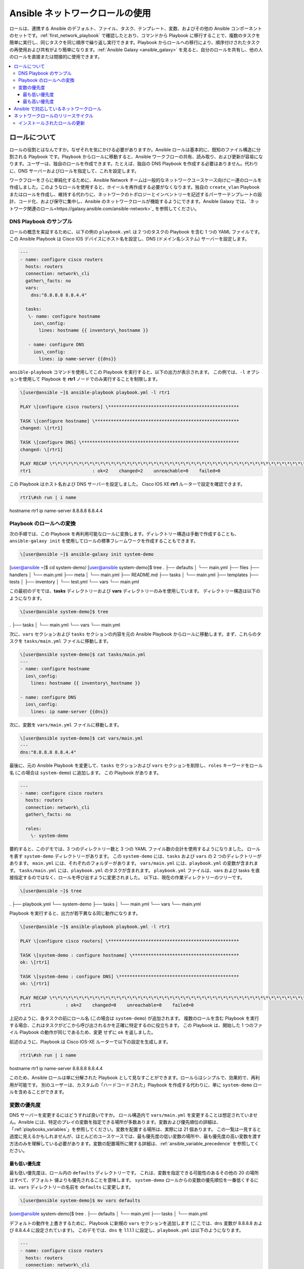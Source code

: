 
.. \_using\_network\_roles:

*************************
Ansible ネットワークロールの使用
*************************

ロールは、連携する Ansible のデフォルト、ファイル、タスク、テンプレート、変数、およびその他の Ansible コンポーネントのセットです。:ref:`first_network_playbook` で確認したとおり、コマンドから Playbook に移行することで、複数のタスクを簡単に実行し、同じタスクを同じ順序で繰り返し実行できます。Playbook からロールへの移行により、順序付けされたタスクの再使用および共有がより簡単になります。:ref:`Ansible Galaxy <ansible_galaxy>` を見ると、自分のロールを共有し、他の人のロールを直接または間接的に使用できます。

.. contents::
   :local:

ロールについて
===================

ロールの役割とはなんですか。なぜそれを気にかける必要がありますか。Ansible ロールは基本的に、既知のファイル構造に分割される Playbook です。Playbook からロールに移動すると、Ansible ワークフローの共有、読み取り、および更新が容易になります。ユーザーは、独自のロールを作成できます。たとえば、独自の DNS Playbook を作成する必要はありません。代わりに、DNS サーバーおよびロールを指定して、これを設定します。

ワークフローをさらに単純化するために、Ansible Network チームは一般的なネットワークユースケース向けに一連のロールを作成しました。このようなロールを使用すると、ホイールを再作成する必要がなくなります。独自の ``create_vlan`` Playbook またはロールを作成し、維持する代わりに、ネットワークのトポロジーとインベントリーを記述するパーサーテンプレートの設計、コード化、および保守に集中し、Ansible のネットワークロールが機能するようにできます。Ansible Galaxy では、`ネットワーク関連のロール<https://galaxy.ansible.com/ansible-network>`_ を参照してください。

DNS Playbook のサンプル
---------------------

ロールの概念を実証するために、以下の例の ``playbook.yml`` は 2 つのタスクの Playbook を含む 1 つの YAML ファイルです。 この Ansible Playbook は Cisco IOS﻿ デバイスにホスト名を設定し、DNS (ドメイン名システム) サーバーを設定します。

.. code-block:: yaml

   ---
   - name: configure cisco routers
     hosts: routers
     connection: network\_cli
     gather\_facts: no
     vars:
       dns:"8.8.8.8 8.8.4.4"

     tasks:
      \- name: configure hostname
        ios\_config:
          lines: hostname {{ inventory\_hostname }}

      - name: configure DNS
        ios\_config:
          lines: ip name-server {{dns}}

``ansible-playbook`` コマンドを使用してこの Playbook を実行すると、以下の出力が表示されます。 この例では、``-l`` オプションを使用して Playbook を **rtr1** ノードでのみ実行することを制限します。

.. code-block:: bash

   \[user@ansible ~]$ ansible-playbook playbook.yml -l rtr1

   PLAY \[configure cisco routers] \*************************************************

   TASK \[configure hostname] \******************************************************
   changed: \[rtr1]

   TASK \[configure DNS] \***********************************************************
   changed: \[rtr1]

   PLAY RECAP \*\*\*\*\*\*\*\*\*\*\*\*\*\*\*\*\*\*\*\*\*\*\*\*\*\*\*\*\*\*\*\*\*\*\*\*\*\*\*\*\*\*\*\*\*\*\*\*\*\*\*\*\*\*\*\*\*\*\*\*\*\*\*\*\*\*\*\*\*
   rtr1                       : ok=2    changed=2    unreachable=0    failed=0


この Playbook はホスト名および DNS サーバーを設定しました。 Cisco IOS XE **rtr1** ルーターで設定を確認できます。

.. code-block:: bash

   rtr1\#sh run | i name
hostname rtr1
ip name-server 8.8.8.8 8.8.4.4

Playbook のロールへの変換
---------------------------------

次の手順では、この Playbook を再利用可能なロールに変換します。ディレクトリー構造は手動で作成することも、``ansible-galaxy init`` を使用してロールの標準フレームワークを作成することもできます。

.. code-block:: bash

   \[user@ansible ~]$ ansible-galaxy init system-demo
\[user@ansible ~]$ cd system-demo/
\[user@ansible system-demo]$ tree
.
├── defaults
│   └── main.yml
├── files
├── handlers
│   └── main.yml
├── meta
│   └── main.yml
├── README.md
├── tasks
│   └── main.yml
├── templates
├── tests
│   ├── inventory
│   └── test.yml
└── vars
└── main.yml

この最初のデモでは、**tasks** ディレクトリーおよび **vars** ディレクトリーのみを使用しています。 ディレクトリー構造は以下のようになります。

.. code-block:: bash

   \[user@ansible system-demo]$ tree
.
├── tasks
│   └── main.yml
└── vars
└── main.yml

次に、``vars`` セクションおよび ``tasks`` セクションの内容を元の Ansible Playbook からロールに移動します。まず、これらのタスクを ``tasks/main.yml`` ファイルに移動します。

.. code-block:: bash

   \[user@ansible system-demo]$ cat tasks/main.yml
   ---
   - name: configure hostname
     ios\_config:
       lines: hostname {{ inventory\_hostname }}

   - name: configure DNS
     ios\_config:
       lines: ip name-server {{dns}}

次に、変数を ``vars/main.yml`` ファイルに移動します。

.. code-block:: bash

   \[user@ansible system-demo]$ cat vars/main.yml
   ---
   dns:"8.8.8.8 8.8.4.4"

最後に、元の Ansible Playbook を変更して、``tasks`` セクションおよび ``vars`` セクションを削除し、``roles`` キーワードをロール名 (この場合は ``system-demo``) に追加します。 この Playbook があります。

.. code-block:: yaml

   ---
   - name: configure cisco routers
     hosts: routers
     connection: network\_cli
     gather\_facts: no

     roles:
       \- system-demo

要約すると、このデモでは、3 つのディレクトリー数と 3 つの YAML ファイル数の合計を使用するようになりました。 ロールを表す ``system-demo`` ディレクトリーがあります。 この ``system-demo`` には、``tasks`` および ``vars`` の 2 つのディレクトリーがあります。 ``main.yml`` には、それぞれのフォルダーがあります。 ``vars/main.yml`` には、``playbook.yml`` の変数が含まれます。 ``tasks/main.yml`` には、``playbook.yml`` のタスクが含まれます。 ``playbook.yml`` ファイルは、vars および tasks を直接指定するのではなく、ロールを呼び出すように変更されました。 以下は、現在の作業ディレクトリーのツリーです。

.. code-block:: bash

   \[user@ansible ~]$ tree
.
├── playbook.yml
└── system-demo
├── tasks
│   └── main.yml
└── vars
└── main.yml

Playbook を実行すると、出力が若干異なる同じ動作になります。

.. code-block:: bash

   \[user@ansible ~]$ ansible-playbook playbook.yml -l rtr1

   PLAY \[configure cisco routers] \*************************************************

   TASK \[system-demo : configure hostname] \****************************************
   ok: \[rtr1]

   TASK \[system-demo : configure DNS] \*********************************************
   ok: \[rtr1]

   PLAY RECAP \*\*\*\*\*\*\*\*\*\*\*\*\*\*\*\*\*\*\*\*\*\*\*\*\*\*\*\*\*\*\*\*\*\*\*\*\*\*\*\*\*\*\*\*\*\*\*\*\*\*\*\*\*\*\*\*\*\*\*\*\*\*\*\*\*\*\*\*\*
   rtr1             : ok=2    changed=0    unreachable=0    failed=0

上記のように、各タスクの前にロール名 (この場合は ``system-demo``) が追加されます。 複数のロールを含む Playbook を実行する場合、これはタスクがどこから呼び出されるかを正確に特定するのに役立ちます。 この Playbook は、開始した 1 つのファイル Playbook の動作が同じであるため、``変更`` せずに ``ok`` を返しました。

前述のように、Playbook は Cisco IOS-XE ルーターで以下の設定を生成します。

.. code-block:: bash

   rtr1\#sh run | i name
hostname rtr1
ip name-server 8.8.8.8 8.8.4.4


このため、Ansible ロールは単に分解された Playbook として見なすことができます。ロールらはシンプルで、効果的で、再利用が可能です。 別のユーザーは、カスタムの「ハードコードされた」Playbook を作成する代わりに、単に ``system-demo`` ロールを含めることができます。

変数の優先度
-------------------

DNS サーバーを変更するにはどうすれば良いですか。 ロール構造内で ``vars/main.yml`` を変更することは想定されていません。Ansible には、特定のプレイの変数を指定できる場所が多数あります。変数および優先順位の詳細は、「:ref:`playbooks_variables`」を参照してください。変数を配置する場所は、実際には 21 個あります。 この一覧は一見すると過度に見えるかもしれませんが、ほとんどのユースケースでは、最も優先度の低い変数の場所や、最も優先度の高い変数を渡す方法のみを理解している必要があります。変数の配置場所に関する詳細は、:ref:`ansible_variable_precedence` を参照してください。

最も低い優先度
^^^^^^^^^^^^^^^^^

最も低い優先度は、ロール内の ``defaults`` ディレクトリーです。 これは、変数を指定できる可能性のあるその他の 20 の場所はすべて、``デフォルト`` 値よりも優先されることを意味します。 ``system-demo`` ロールからの変数の優先順位を一番低くするには、``vars`` ディレクトリーの名前を ``defaults`` に変更します。

.. code-block:: bash

   \[user@ansible system-demo]$ mv vars defaults
\[user@ansible system-demo]$ tree
.
├── defaults
│   └── main.yml
├── tasks
│   └── main.yml

デフォルトの動作を上書きするために、Playbook に新規の ``vars`` セクションを追加します (ここでは、``dns`` 変数が 8.8.8.8 および 8.8.4.4 に設定されています)。 このデモでは、``dns`` を 1.1.1.1 に設定し、``playbook.yml`` は以下のようになります。

.. code-block:: yaml

   ---
   - name: configure cisco routers
     hosts: routers
     connection: network\_cli
     gather\_facts: no
     vars:
       dns:1.1.1.1
     roles:
       - system-demo

この更新された Playbook を **rtr2** で実行します。

.. code-block:: bash

   \[user@ansible ~]$ ansible-playbook playbook.yml -l rtr2

**rtr2** Cisco ルーターの設定は以下のようになります。

.. code-block:: bash

   rtr2\#sh run | i name-server
ip name-server 1.1.1.1

Playbook で設定された変数が ``defaults`` ディレクトリーよりも優先されるようになりました。 実際に、変数を設定する他の場所も、``defaults`` ディレクトリーの値よりも優先されます。

最も高い優先度
^^^^^^^^^^^^^^^^^^

ロール内の ``defaults`` ディレクトリーで変数を指定すると、常に優先順位が一番低くなります。一方、``-e`` または ``--extra-vars=`` を使用して ``vars`` を追加の変数として指定すると、常に優先順位が最も高くなります。 ``-e`` オプションを使用して Playbook を再実行すると、``defaults`` ディレクトリー (8.8.4.4 および 8.8.8.8) と、1.1.1.1 dns サーバーを含む Playbook に新たに作成された ``vars`` の両方が上書きされます。

.. code-block:: bash

   \[user@ansible ~]$ ansible-playbook playbook.yml -e "dns=192.168.1.1" -l rtr3

Cisco IOS XE ルーターの結果には、優先度の最も高い 192.168.1.1 設定のみが含まれます。

.. code-block:: bash

   rtr3\#sh run | i name-server
ip name-server 192.168.1.1

これはどのように役立ちますか。 なぜそれを気にかけないといけませんか。 追加の変数は通常、ネットワークオペレーターがデフォルトをオーバーライドするために使用されます。 この強力な例は、Red Hat Ansible Tower と Survey 機能です。 Web UI で、ネットワークオペレーターに Web フォームによるパラメーターの入力を要求できます。 これは、非技術的 Playbook の作成者が Web ブラウザーを使用して Playbook を実行するのが非常に簡単な場合があります。詳細は、「`Ansible Tower Job Template Surveys <https://docs.ansible.com/ansible-tower/latest/html/userguide/workflow_templates.html#surveys>`\_」を参照してください。


Ansible で対応しているネットワークロール
===============================

Ansible Network チームは、Ansible Galaxy で `ネットワーク関連のロール<https://galaxy.ansible.com/ansible-network>`_ を開発し、対応します。このようなロールを使用して、ネットワーク自動化の作業を開始できます。このようなロールは、最新の Ansible ネットワークコンテンツにアクセスできるように約 2 時間ごとに更新されます。

このようなロールは以下のカテゴリーに分類されます。

* **ユーザーロール** \- 設定の管理など、ユーザーロールはタスクにフォーカスします。`config_manager <https://galaxy.ansible.com/ansible-network/config_manager>`\_、`cloud_vpn <https://galaxy.ansible.com/ansible-network/cloud_vpn>`_ などのロールを Playbook で直接使用します。これらのロールはプラットフォーム/プロバイダーに依存しないため、異なるネットワークプラットフォームまたはクラウドプロバイダーで同じロールおよび Playbook を使用できます。
* **プラットフォームプロバイダーロール** \- プロバイダーロールは、ユーザーロールとさまざまなネットワーク OS の間で変換され、それぞれ API が異なります。各プロバイダーロールは、対応しているユーザーロールからの入力を許可し、特定のネットワーク OS 用にその入力を変換します。ネットワークユーザーロールは、このようなプロバイダーロールに依存して機能を実装します。たとえば、`config_manager <https://galaxy.ansible.com/ansible-network/config_manager>`_ ユーザーロールは `cisco_ios <https://galaxy.ansible.com/ansible-network/cisco_ios>`_ プロバイダーロールを使用して、Cisco IOS ネットワークデバイスにタスクを実装します。
* **クラウドのプロバイダーロールおよびプロビジョナーロール** \- 同様に、クラウドユーザーロールは、クラウドのプロバイダーロールおよびプロビジョナーロールに依存して、特定のクラウドプロバイダーのクラウド機能を実装します。たとえば、`cloud_vpn <https://galaxy.ansible.com/ansible-network/cloud_vpn>`_ ロールは、AWS と通信する `aws <https://galaxy.ansible.com/ansible-network/aws>`_ プロバイダーロールに依存します。


ネットワークユーザーロールに最低でも 1 つのプラットフォームプロバイダーロールをインストールし、``ansible_network_provider`` をそのプロバイダー (``ansible_network_provider: ansible-network.cisco_ios``など) に設定する必要があります。Ansible Galaxy は、Ansible Galaxy のロール詳細に記載されているその他の依存関係を自動的にインストールします。

たとえば、Cisco IOS デバイスで ``config_manager`` ロールを使用するには、以下のコマンドを使用します。

.. code-block:: bash

   \[user@ansible]$ ansible-galaxy install ansible-network.cisco\_ios
\[user@ansible]$ ansible-galaxy install ansible-network.config\_manager

ロールは、Ansible Galaxy の例 (各ロールの **Read Me** タブ) で詳細に説明されています。

ネットワークロールのリリースサイクル
===========================

Ansible ネットワークチームは、更新および新しいロールを 2 週間ごとにリリースします。Ansible Galaxy のロール詳細は利用可能なロールバージョンを一覧表示し、GitHub リポジトリーで、ロールの各バージョンで変更されたものを一覧表示する changelog ファイル (``cisco_ios`` `CHANGELOG.rst <https://github.com/ansible-network/cisco_ios/blob/devel/CHANGELOG.rst>`_ など) を検索できます。

Ansible Galaxy ロールバージョンには、2 つのコンポーネントがあります。

* メジャーリリース番号 - (2.6 など) このロールが対応する Ansible Engine のバージョンを示します。
* ロールのリリースサイクルを示し、Ansible Engine のマイナーリリースバージョンを反映しないマイナーリリース番号 (.1 など)。

インストールされたロールの更新
------------------------

ロールの Ansible Galaxy ページには、利用可能なバージョンの一覧が表示されます。ローカルにインストールされたロールを新規または異なるバージョンに更新するには、バージョンおよび ``--force`` オプションを指定して ``ansible-galaxy install`` コマンドを使用します。このバージョンに対応するために、依存するロールの手動更新が必要になる場合があります。依存するロールの最小バージョン要件は、Galaxy のロール **Read Me** タブを参照してください。

.. code-block:: bash

  \[user@ansible]$ ansible-galaxy install ansible-network.network\_engine,v2.7.0 --force
\[user@ansible]$ ansible-galaxy install ansible-network.cisco\_nxos,v2.7.1 --force

.. seealso::

       `Ansible Galaxy ドキュメント <https://galaxy.ansible.com/docs/>`_
           Ansible Galaxy ユーザーガイド
       `Ansible で対応するネットワークロール <https://galaxy.ansible.com/ansible-network>`_
           Ansible Galaxy での Ansible が対応するネットワークおよびクラウドロールの一覧
